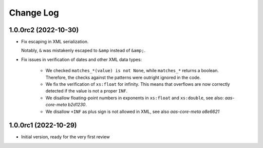 **********
Change Log
**********

1.0.0rc2 (2022-10-30)
=====================
* Fix escaping in XML serialization.

  Notably, ``&`` was mistakenly escaped to ``&amp`` instead of ``&amp;``.
* Fix issues in verification of dates and other XML data types:

    * We checked ``matches_*(value) is not None``, while ``matches_*`` returns a boolean.
      Therefore, the checks against the patterns were outright ignored in the code.

    * We fix the verification of ``xs:float`` for infinity.
      This means that overflows are now correctly detected if the value is not a proper ``INF``.

    * We disallow floating-point numbers in exponents in ``xs:float`` and ``xs:double``,
      see also: `aas-core-meta b2d1230`.

    * We disallow ``+INF`` as plus sign is not allowed in XML, see also `aas-core-meta a8e6621`

.. _aas-core-meta b2d1230: https://github.com/aas-core-works/aas-core-meta/commit/b2d1230
.. _aas-core-meta a8e6621: https://github.com/aas-core-works/aas-core-meta/commit/a8e6621

1.0.0rc1 (2022-10-29)
=======================
* Initial version, ready for the very first review

